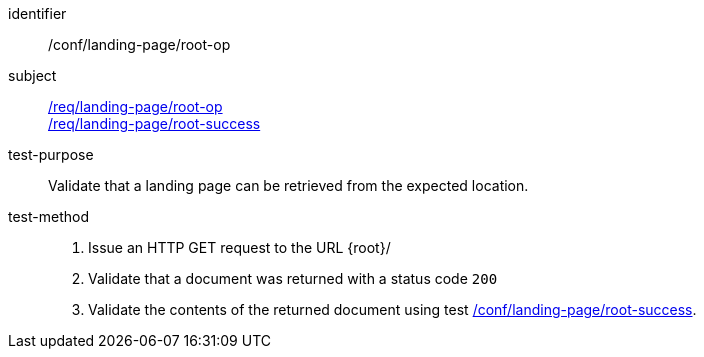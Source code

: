 [[ats_landing-page_root-op]]
////
[width="90%",cols="2,6a"]
|===
^|*Abstract Test {counter:ats-id}* |*/conf/landing-page/root-op*
^|Test Purpose |Validate that a landing page can be retrieved from the expected location.
^|Requirement |<<req_landing-page_root-op,/req/landing-page/root-op>> +
<<req_landing-page_root-success,/req/landing-page/root-success>>
^|Test Method |. Issue an HTTP GET request to the URL {root}/
. Validate that a document was returned with a status code `200`
. Validate the contents of the returned document using test <<ats_landing-page_root-success,/conf/landing-page/root-success>>.
|===
////

[abstract_test]
====
[%metadata]
identifier:: /conf/landing-page/root-op
subject:: <<req_landing-page_root-op,/req/landing-page/root-op>> +
<<req_landing-page_root-success,/req/landing-page/root-success>>
test-purpose:: Validate that a landing page can be retrieved from the expected location.
test-method::
+
--
. Issue an HTTP GET request to the URL {root}/
. Validate that a document was returned with a status code `200`
. Validate the contents of the returned document using test <<ats_landing-page_root-success,/conf/landing-page/root-success>>.
--
====
